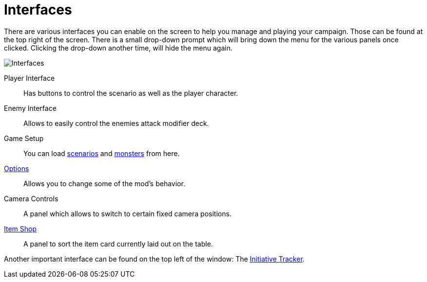 = Interfaces

There are various interfaces you can enable on the screen to help you manage and playing your campaign.
Those can be found at the top right of the screen.
There is a small drop-down prompt which will bring down the menu for the various panels once clicked.
Clicking the drop-down another time, will hide the menu again.

image::interfaces.png[Interfaces]

Player Interface:: Has buttons to control the scenario as well as the player character.
Enemy Interface:: Allows to easily control the enemies attack modifier deck.
Game Setup:: You can load xref:scenarioSetup.adoc[scenarios] and xref:monsterSetup.adoc[monsters] from here.
xref:options.adoc[Options]:: Allows you to change some of the mod's behavior.
Camera Controls:: A panel which allows to switch to certain fixed camera positions.
xref:shop.adoc[Item Shop]:: A panel to sort the item card currently laid out on the table.

Another important interface can be found on the top left of the window: The xref:initiativeTracker.adoc[Initiative Tracker].